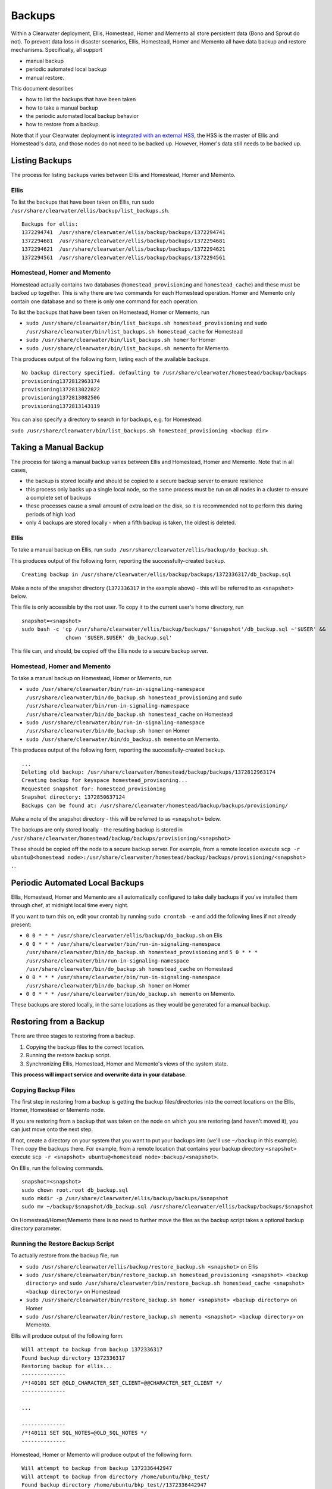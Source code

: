Backups
=======

Within a Clearwater deployment, Ellis, Homestead, Homer and Memento all
store persistent data (Bono and Sprout do not). To prevent data loss in
disaster scenarios, Ellis, Homestead, Homer and Memento all have data
backup and restore mechanisms. Specifically, all support

-  manual backup
-  periodic automated local backup
-  manual restore.

This document describes

-  how to list the backups that have been taken
-  how to take a manual backup
-  the periodic automated local backup behavior
-  how to restore from a backup.

Note that if your Clearwater deployment is `integrated with an external
HSS <External_HSS_Integration.html>`__, the HSS is the master of Ellis and
Homestead's data, and those nodes do not need to be backed up. However,
Homer's data still needs to be backed up.

Listing Backups
---------------

The process for listing backups varies between Ellis and Homestead,
Homer and Memento.

Ellis
~~~~~

To list the backups that have been taken on Ellis, run
``sudo /usr/share/clearwater/ellis/backup/list_backups.sh``.

::

    Backups for ellis:
    1372294741  /usr/share/clearwater/ellis/backup/backups/1372294741
    1372294681  /usr/share/clearwater/ellis/backup/backups/1372294681
    1372294621  /usr/share/clearwater/ellis/backup/backups/1372294621
    1372294561  /usr/share/clearwater/ellis/backup/backups/1372294561

Homestead, Homer and Memento
~~~~~~~~~~~~~~~~~~~~~~~~~~~~

Homestead actually contains two databases (``homestead_provisioning``
and ``homestead_cache``) and these must be backed up together. This is
why there are two commands for each Homestead operation. Homer and
Memento only contain one database and so there is only one command for
each operation.

To list the backups that have been taken on Homestead, Homer or Memento,
run

-  ``sudo /usr/share/clearwater/bin/list_backups.sh homestead_provisioning``
   and
   ``sudo /usr/share/clearwater/bin/list_backups.sh homestead_cache``
   for Homestead
-  ``sudo /usr/share/clearwater/bin/list_backups.sh homer`` for Homer
-  ``sudo /usr/share/clearwater/bin/list_backups.sh memento`` for
   Memento.

This produces output of the following form, listing each of the
available backups.

::

    No backup directory specified, defaulting to /usr/share/clearwater/homestead/backup/backups
    provisioning1372812963174
    provisioning1372813022822
    provisioning1372813082506
    provisioning1372813143119

You can also specify a directory to search in for backups, e.g. for
Homestead:

``sudo /usr/share/clearwater/bin/list_backups.sh homestead_provisioning <backup dir>``

Taking a Manual Backup
----------------------

The process for taking a manual backup varies between Ellis and
Homestead, Homer and Memento. Note that in all cases,

-  the backup is stored locally and should be copied to a secure backup
   server to ensure resilience
-  this process only backs up a single local node, so the same process
   must be run on all nodes in a cluster to ensure a complete set of
   backups
-  these processes cause a small amount of extra load on the disk, so it
   is recommended not to perform this during periods of high load
-  only 4 backups are stored locally - when a fifth backup is taken, the
   oldest is deleted.

Ellis
~~~~~

To take a manual backup on Ellis, run
``sudo /usr/share/clearwater/ellis/backup/do_backup.sh``.

This produces output of the following form, reporting the
successfully-created backup.

::

    Creating backup in /usr/share/clearwater/ellis/backup/backups/1372336317/db_backup.sql

Make a note of the snapshot directory (``1372336317`` in the example
above) - this will be referred to as ``<snapshot>`` below.

This file is only accessible by the root user. To copy it to the current
user's home directory, run

::

    snapshot=<snapshot>
    sudo bash -c 'cp /usr/share/clearwater/ellis/backup/backups/'$snapshot'/db_backup.sql ~'$USER' &&
                  chown '$USER.$USER' db_backup.sql'

This file can, and should, be copied off the Ellis node to a secure
backup server.

Homestead, Homer and Memento
~~~~~~~~~~~~~~~~~~~~~~~~~~~~

To take a manual backup on Homestead, Homer or Memento, run

-  ``sudo /usr/share/clearwater/bin/run-in-signaling-namespace /usr/share/clearwater/bin/do_backup.sh homestead_provisioning``
   and
   ``sudo /usr/share/clearwater/bin/run-in-signaling-namespace /usr/share/clearwater/bin/do_backup.sh homestead_cache``
   on Homestead
-  ``sudo /usr/share/clearwater/bin/run-in-signaling-namespace /usr/share/clearwater/bin/do_backup.sh homer``
   on Homer
-  ``sudo /usr/share/clearwater/bin/do_backup.sh memento`` on Memento.

This produces output of the following form, reporting the
successfully-created backup.

::

    ...
    Deleting old backup: /usr/share/clearwater/homestead/backup/backups/1372812963174
    Creating backup for keyspace homestead_provisoning...
    Requested snapshot for: homestead_provisioning
    Snapshot directory: 1372850637124
    Backups can be found at: /usr/share/clearwater/homestead/backup/backups/provisioning/

Make a note of the snapshot directory - this will be referred to as
``<snapshot>`` below.

The backups are only stored locally - the resulting backup is stored in
``/usr/share/clearwater/homestead/backup/backups/provisioning/<snapshot>``

These should be copied off the node to a secure backup server. For
example, from a remote location execute
``scp -r ubuntu@<homestead node>:/usr/share/clearwater/homestead/backup/backups/provisioning/<snapshot> .``.

Periodic Automated Local Backups
--------------------------------

Ellis, Homestead, Homer and Memento are all automatically configured to
take daily backups if you've installed them through chef, at midnight
local time every night.

If you want to turn this on, edit your crontab by running
``sudo crontab -e`` and add the following lines if not already present:

-  ``0 0 * * * /usr/share/clearwater/ellis/backup/do_backup.sh`` on Elis
-  ``0 0 * * * /usr/share/clearwater/bin/run-in-signaling-namespace /usr/share/clearwater/bin/do_backup.sh homestead_provisioning``
   and
   ``5 0 * * * /usr/share/clearwater/bin/run-in-signaling-namespace /usr/share/clearwater/bin/do_backup.sh homestead_cache``
   on Homestead
-  ``0 0 * * * /usr/share/clearwater/bin/run-in-signaling-namespace /usr/share/clearwater/bin/do_backup.sh homer``
   on Homer
-  ``0 0 * * * /usr/share/clearwater/bin/do_backup.sh memento`` on
   Memento.

These backups are stored locally, in the same locations as they would be
generated for a manual backup.

Restoring from a Backup
-----------------------

There are three stages to restoring from a backup.

1. Copying the backup files to the correct location.
2. Running the restore backup script.
3. Synchronizing Ellis, Homestead, Homer and Memento's views of the
   system state.

**This process will impact service and overwrite data in your
database.**

Copying Backup Files
~~~~~~~~~~~~~~~~~~~~

The first step in restoring from a backup is getting the backup
files/directories into the correct locations on the Ellis, Homer,
Homestead or Memento node.

If you are restoring from a backup that was taken on the node on which
you are restoring (and haven't moved it), you can just move onto the
next step.

If not, create a directory on your system that you want to put your
backups into (we'll use ``~/backup`` in this example). Then copy the
backups there. For example, from a remote location that contains your
backup directory ``<snapshot>`` execute
``scp -r <snapshot> ubuntu@<homestead node>:backup/<snapshot>``.

On Ellis, run the following commands.

::

    snapshot=<snapshot>
    sudo chown root.root db_backup.sql
    sudo mkdir -p /usr/share/clearwater/ellis/backup/backups/$snapshot
    sudo mv ~/backup/$snapshot/db_backup.sql /usr/share/clearwater/ellis/backup/backups/$snapshot

On Homestead/Homer/Memento there is no need to further move the files as
the backup script takes a optional backup directory parameter.

Running the Restore Backup Script
~~~~~~~~~~~~~~~~~~~~~~~~~~~~~~~~~

To actually restore from the backup file, run

-  ``sudo /usr/share/clearwater/ellis/backup/restore_backup.sh <snapshot>``
   on Ellis
-  ``sudo /usr/share/clearwater/bin/restore_backup.sh homestead_provisioning <snapshot> <backup directory>``
   and
   ``sudo /usr/share/clearwater/bin/restore_backup.sh homestead_cache <snapshot> <backup directory>``
   on Homestead
-  ``sudo /usr/share/clearwater/bin/restore_backup.sh homer <snapshot> <backup directory>``
   on Homer
-  ``sudo /usr/share/clearwater/bin/restore_backup.sh memento <snapshot> <backup directory>``
   on Memento.

Ellis will produce output of the following form.

::

    Will attempt to backup from backup 1372336317
    Found backup directory 1372336317
    Restoring backup for ellis...
    --------------
    /*!40101 SET @OLD_CHARACTER_SET_CLIENT=@@CHARACTER_SET_CLIENT */
    --------------

    ...

    --------------
    /*!40111 SET SQL_NOTES=@OLD_SQL_NOTES */
    --------------

Homestead, Homer or Memento will produce output of the following form.

::

    Will attempt to backup from backup 1372336442947
    Will attempt to backup from directory /home/ubuntu/bkp_test/
    Found backup directory /home/ubuntu/bkp_test//1372336442947
    Restoring backup for keyspace homestead_provisioning...
    xss =  -ea -javaagent:/usr/share/cassandra/lib/jamm-0.2.5.jar -XX:+UseThreadPriorities -XX:ThreadPriorityPolicy=42 -Xm
    s826M -Xmx826M -Xmn100M -XX:+HeapDumpOnOutOfMemoryError -Xss180k
    Clearing commitlog...
    filter_criteria: Deleting old .db files...
    filter_criteria: Restoring from backup: 1372336442947
    private_ids: Deleting old .db files...
    private_ids: Restoring from backup: 1372336442947
    public_ids: Deleting old .db files...
    public_ids: Restoring from backup: 1372336442947
    sip_digests: Deleting old .db files...
    sip_digests: Restoring from backup: 1372336442947

At this point, this node has been restored.

Synchronization
~~~~~~~~~~~~~~~

It is possible (and likely) that when backups are taken on different
boxes the data will be out of sync, e.g. Ellis will know about a
subscriber, but there will no digest in Homestead. To restore the system
to a consistent state we have a synchronization tool within Ellis, which
can be run over a deployment to get the databases in sync. To run, log
into an Ellis box and execute:

::

    cd /usr/share/clearwater/ellis
    sudo env/bin/python src/metaswitch/ellis/tools/sync_databases.py

This will:

-  Run through all the lines on Ellis that have an owner and verify that
   there is a private identity associated with the public identity
   stored in Ellis. If successful, it will verify that a digest exists
   in Homestead for that private identity. If either of these checks
   fail, the line is considered lost and is removed from Ellis. If both
   checks pass, it will check that there is a valid IFC - if this is
   missing, it will be replaced with the default IFC.
-  Run through all the lines on Ellis without an owner and make sure
   there is no orphaned data in Homestead and Homer, i.e. deleting the
   simservs, IFC and digest for those lines.

Shared Configuration
--------------------

In addition to the data stored in Ellis, Homer, Homestead and Memento, a
Clearwater deployment also has shared configuration that is
`automatically shared between
nodes <Automatic_Clustering_Config_Sharing.html>`__. This is stored in a
distributed database, and mirrored to files on the disk of each node.

Backing Up
~~~~~~~~~~

To backup the shared configuration:

-  If you are in the middle of `modifying shared
   config <Modifying_Clearwater_settings.html>`__, complete the process to
   apply the config change to all nodes.
-  Log onto one of the sprout nodes in the deployment.
-  Copy the following files to somewhere else for safe keeping (e.g.
   another directory on the node, or another node entirely).

   /etc/clearwater/shared\_config /etc/clearwater/bgcf.json
   /etc/clearwater/enum.json /etc/clearwater/s-cscf.json

Restoring Configuration
~~~~~~~~~~~~~~~~~~~~~~~

To restore a previous backup, copy the four files listed above to
``/etc/clearwater`` on one of your sprout nodes. Then run the following
commands on that node:

::

    /usr/share/clearwater/clearwater-config-manager/scripts/upload_shared_config
    /usr/share/clearwater/clearwater-config-manager/scripts/upload_bgcf_json
    /usr/share/clearwater/clearwater-config-manager/scripts/upload_enum_json
    /usr/share/clearwater/clearwater-config-manager/scripts/upload_scscf_json

See `Modifying Clearwater settings <Modifying_Clearwater_settings.html>`__
for more details on this.
